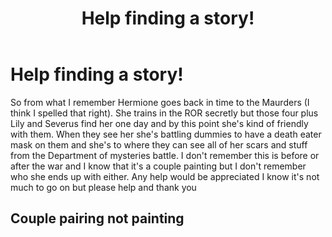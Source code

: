 #+TITLE: Help finding a story!

* Help finding a story!
:PROPERTIES:
:Author: NatCat102
:Score: 1
:DateUnix: 1603997869.0
:DateShort: 2020-Oct-29
:FlairText: What's That Fic?
:END:
So from what I remember Hermione goes back in time to the Maurders (I think I spelled that right). She trains in the ROR secretly but those four plus Lily and Severus find her one day and by this point she's kind of friendly with them. When they see her she's battling dummies to have a death eater mask on them and she's to where they can see all of her scars and stuff from the Department of mysteries battle. I don't remember this is before or after the war and I know that it's a couple painting but I don't remember who she ends up with either. Any help would be appreciated I know it's not much to go on but please help and thank you


** Couple pairing not painting
:PROPERTIES:
:Author: NatCat102
:Score: 0
:DateUnix: 1603997918.0
:DateShort: 2020-Oct-29
:END:
